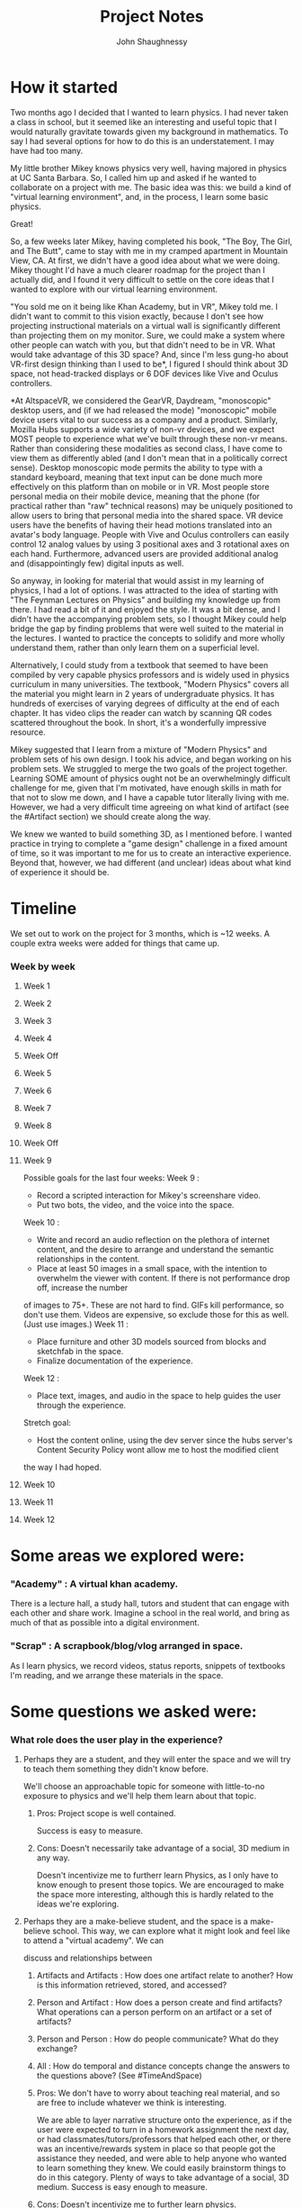 #+TITLE: Project Notes
#+AUTHOR: John Shaughnessy
* How it started 
Two months ago I decided that I wanted to learn physics.
I had never taken a class in school, but it seemed like an interesting and useful topic that I would naturally gravitate towards given my background in mathematics.
To say I had several options for how to do this is an understatement. I may have had too many.

My little brother Mikey knows physics very well, having majored in physics at UC Santa Barbara.
So, I called him up and asked if he wanted to collaborate on a project with me.
The basic idea was this: we build a kind of "virtual learning environment", and, in the process, I learn some basic physics.

Great!

So, a few weeks later Mikey, having completed his book, "The Boy, The Girl, and The Butt", came to stay with me in my cramped apartment in Mountain View, CA.
At first, we didn't have a good idea about what we were doing. Mikey thought I'd have a much clearer roadmap for the project than I actually did, and I found it
very difficult to settle on the core ideas that I wanted to explore with our virtual learning environment.

"You sold me on it being like Khan Academy, but in VR", Mikey told me.
I didn't want to commit to this vision exactly, because I don't see how projecting instructional materials on a virtual wall is significantly different than
projecting them on my monitor. Sure, we could make a system where other people can watch with you, but that didn't need to be in VR. What would take advantage of
this 3D space? And, since I'm less gung-ho about VR-first design thinking than I used to be*, I figured I should think about 3D space, not head-tracked displays or
6 DOF devices like Vive and Oculus controllers.

*At AltspaceVR, we considered the GearVR, Daydream, "monoscopic" desktop users, and (if we had released the mode) "monoscopic" mobile device users vital to our success
as a company and a product. Similarly, Mozilla Hubs supports a wide variety of non-vr devices, and we expect MOST people to experience what we've built through these
non-vr means. Rather than considering these modalities as second class, I have come to view them as differently abled (and I don't mean that in a politically correct sense).
Desktop monoscopic mode permits the ability to type with a standard keyboard, meaning that text input can be done much more effectively on this platform than on mobile or in
VR. Most people store personal media on their mobile device, meaning that the phone (for practical rather than "raw" technical reasons) may be uniquely positioned to allow
users to bring that personal media into the shared space. VR device users have the benefits of having their head motions translated into an avatar's body language. People
with Vive and Oculus controllers can easily control 12 analog values by using 3 positional axes and 3 rotational axes on each hand. Furthermore, advanced users are provided
additional analog and (disappointingly few) digital inputs as well.

So anyway, in looking for material that would assist in my learning of physics, I had a lot of options. I was attracted to the idea of starting with "The Feynman Lectures on Physics"
and building my knowledge up from there. I had read a bit of it and enjoyed the style. It was a bit dense, and I didn't have the accompanying problem sets, so I thought Mikey could
help bridge the gap by finding problems that were well suited to the material in the lectures. I wanted to practice the concepts to solidify and more wholly understand them, rather
than only learn them on a superficial level.

Alternatively, I could study from a textbook that seemed to have been compiled by very capable physics professors and is widely used in physics curriculum in many universities. The
textbook, "Modern Physics" covers all the material you might learn in 2 years of undergraduate physics. It has hundreds of exercises of varying degrees of difficulty at the end of
each chapter. It has video clips the reader can watch by scanning QR codes scattered throughout the book. In short, it's a wonderfully impressive resource.

Mikey suggested that I learn from a mixture of "Modern Physics" and problem sets of his own design. I took his advice, and began working on his problem sets.
We struggled to merge the two goals of the project together. Learning SOME amount of physics ought not be an overwhelmingly difficult challenge for me,
given that I'm motivated, have enough skills in math for that not to slow me down, and I have a capable tutor literally living with me.  However, we had a very
difficult time agreeing on what kind of artifact (see the #Artifact section) we should create along the way.

We knew we wanted to build something 3D, as I mentioned before. I wanted practice in trying to complete a "game design" challenge in a fixed amount of time, so it was
important to me for us to create an interactive experience. Beyond that, however, we had different (and unclear) ideas about what kind of experience it should be.

* Timeline
We set out to work on the project for 3 months, which is ~12 weeks. A couple extra weeks were added for things that came up.
*** Week by week
**** Week 1
**** Week 2
**** Week 3
**** Week 4
**** Week Off
**** Week 5
**** Week 6
**** Week 7
**** Week 8
**** Week Off
**** Week 9
Possible goals for the last four weeks:
Week 9 : 
- Record a scripted interaction for Mikey's screenshare video.
- Put two bots, the video, and the voice into the space.
Week 10 :
- Write and record an audio reflection on the plethora of internet content, and the desire to arrange and understand the semantic relationships in the content. 
- Place at least 50 images in a small space, with the intention to overwhelm the viewer with content. If there is not performance drop off, increase the number 
of images to 75+. These are not hard to find. GIFs kill performance, so don't use them. Videos are expensive, so exclude those for this as well. (Just use images.)
Week 11 :
- Place furniture and other 3D models sourced from blocks and sketchfab in the space.
- Finalize documentation of the experience.
Week 12 : 
- Place text, images, and audio in the space to help guides the user through the experience.

Stretch goal: 
- Host the content online, using the dev server since the hubs server's Content Security Policy wont allow me to host the modified client 
the way I had hoped.

**** Week 10
**** Week 11
**** Week 12
* Some areas we explored were:
*** "Academy" : A virtual khan academy. 
There is a lecture hall, a study hall, tutors and student that can engage with each other and share work. 
Imagine a school in the real world, and bring as much of that as possible into a digital environment.
*** "Scrap" : A scrapbook/blog/vlog arranged in space. 
As I learn physics, we record videos, status reports, snippets of textbooks I'm reading, and we arrange these materials in the space. 
* Some questions we asked were:
*** What role does the user play in the experience?
**** Perhaps they are a student, and they will enter the space and we will try to teach them something they didn't know before. 
We'll choose an approachable topic for someone with little-to-no exposure to physics and we'll help them learn about that topic.
*****     Pros: Project scope is well contained.
           Success is easy to measure.
*****     Cons: Doesn't necessarily take advantage of a social, 3D medium in any way.
           Doesn't incentivize me to furtherr learn Physics, as I only have to know enough to present those topics.
           We are encouraged to make the space more interesting, although this is hardly related to the ideas we're exploring.

**** Perhaps they are a make-believe student, and the space is a make-believe school. This way, we can explore what it might look and feel like to attend a "virtual academy". We can
   discuss and relationships between
****** Artifacts and Artifacts : How does one artifact relate to another? How is this information retrieved, stored, and accessed?
****** Person and Artifact : How does a person create and find artifacts? What operations can a person perform on an artifact or a set of artifacts?
****** Person and Person : How do people communicate? What do they exchange?
****** All : How do temporal and distance concepts change the answers to the questions above? (See #TimeAndSpace)
***** Pros: We don't have to worry about teaching real material, and so are free to include whatever we think is interesting.
           We are able to layer narrative structure onto the experience, as if the user were expected to turn in a homework assignment the next day,
             or had classmates/tutors/professors that helped each other, or there was an incentive/rewards system in place so that people got the
             assistance they needed, and were able to help anyone who wanted to learn something they knew.
           We could easily brainstorm things to do in this category.
           Plenty of ways to take advantage of a social, 3D medium.
           Success is easy enough to measure.
***** Cons: Doesn't incentivize me to further learn physics.
           Project scope balloons easily.
           We are encouraged to make the space more interesting, although this is hardly related to the ideas we're exploring.

**** Perhaps they are no one but ourselves in the future. In that case, perhaps we are just "scrap booking", "blogging", "vlogging", or "vrlogging" in a 3D space. Alternatively,
   it is a "memory palace" I use to remember concepts, store notes, and arrange content spatially.
***** Pros: Success is easy to measure.
           I am incentivized to learn more physics.
           Project scope only balloons as we broaden documentation requirements.
           I'm not sure if it takes advantage of the medium in any way that 2D doesn't.
           The space requirements are minimal, as the content we put in it is most important.
***** Cons: Doesn't teach anyone else anything.
           Is focused on me, and follows MY development.
           Harder to convince Mikey that this is interesting.

*** What role do we, as content creators, play?
**** We are instructors, and so we fill the space with teaching content.
*****     Pros: I learn certain material well enough to teach it.
*****     Cons: I only need to learn material at the rate that we codify what I learn into lessons, which takes MUCH longer than learning it in the first place.
****   We are the subject of the content in the space.
******     Pros: We understand the subject material well.
******     Cons: Other people may find it significantly less engaging that content that is actually related to physics.
****   We are collectors. 
Our job is to arrange content other people have created in an interesting or useful way.
******     Pros: Fewer original content requirements.
           High quality content enters the experience.
           Focus more on the experience of the user than on each piece of content.
******     Cons: Content is less customized to our desires. We may end up following a track that has already been laid out rather than find out own way.
   
* Challenges
*** Limiting project scope 
Among the most difficult parts of this project for me has been settling on its scope.
At work, my scope is in part chosen by the anxiety I feel due to social pressures related to my ability to contribute meaningful changes to the code of my project.
The more anxious I feel that I should contribute something to the project, the more immediate the target of my thinking becomes. When I am feeling comfortable with my 
level of output, I also feel more comfortable to widen the range of topics I will think about.
On this project, however, the goals that Mikey and I express are the sources of this type of anxiety. There are competing motivations. I want to express thoughts that 
I have, and simultaneously explore them. Being able to meaningfully communicate or explore my ideas in a certain amount of time means to restrict the scope of those 
thoughts. Previously when working on "creative projects", the amount of scope limitation I've had to do is shallow. There was enough in common among the ideas close at 
hand to be able to simply "go in a direction" and be on the way to most or all of my ideas. In this project, I've had enough time to get to an INTERACTIVE FOUNDATION of
a SPECIFIC FRAMEWORK. Once such a framework is reached, specific ideas must be chosen (and others EXCLUDED) from the expression. This is an obvious limitation, but it is 
not obvious to me how "best" to do it (or what kind of trade-offs I can make in the process). Experience of this type is one of the most significant take-aways for the 
whole project, since I think it is a critical factor in whether or not the artifacts I create satisfy my desire to express and explore ideas.

*** Is choosing project constraints equivalent to evaluating values? 
The project seems to be a decision to prioritize one set of thoughts and activities over others.
Sure, _all of my activities_ are of this nature, but in conceptualizing this project there is a _major_ difference.
This difference is that I consider this project to be occupying my "free" time. What I mean by that is that I've internally
excused certain activities from most internal criticism:
- While exercising or eating, I "justify" my action with the thought that it's acceptable for me to spend time and energy on maintaining my health.
- While working, I "justify" my action with the thought that "Mozilla", as the beneficiary of my work, is doing "good" for lots of people, 
and I care about doing good for those people. Since "Mozilla" provides me with a SIGNIFICANT amount of resources, I should make sure that 
I do my best to provide AT LEAST AS MUCH to "Mozilla" and the rest of humanity. Unfortunately, this is incredibly difficult to measure or 
actually conceptualize. I also justify this action with the thought that as a SKILLED/SPECIALIZED LABORER, I can contribute MORE VALUE to 
many causes in the future by BUILDING SKILLS and concentrating on my work now. While this has failed to materialize, I still think this is 
due to my relative inexperience and that I will be better equipped to help people as I build skills.
- While socializing, I "justify" my action by considering how social interaction helps maintain my health, but more importantly, I think about 
how certain wisdom is more likely to be gained by spending time with people who are not like me. This means that I feel _badly_ about certain 
types of social engagements, because in associating only with those in a similarly priveleged environment as my own, I worry that I continue the
and strengthen the system of oppression simply by participating in existing social network in that realm. This is especially challenging because
these associations are beneficial to me in ways I think will translate to benefitting other people too, (e.g. building skills by hanging around 
more skilled people).

The notion of "free" time to me, means that it's unallocated time/energy to spend on activities I've not already internally "justified".
A philosophical problem with this outlook is that these justifications are not rigorous and I don't know how to make them rigorous. 

Not to get TOO circular or lost in my reasoning, but how do I grapple with the idea of consciousness as explored by Daniel Dennett, or 
identity as explored by my own experience and the recounting of the experiences of others? Identity to me is a terribly difficult idea 
to "deconstruct".

*** Forming habits, being effective, improving leadership skills
In the "mana metaphor", you have a tank of mana that you can spend on activities / thoughts while you're awake.
If you spend mana the same way each day, those activities you spend mana on become less expensive.
Thus, changing what you spend mana on is expensive. Changing a habit is difficult because you are reallocating mana.

Mana spent on certain activities and thoughts might have compounding effects. (Learning about something early on 
may unlock insights for "free" later, so that it's better to spend the mana early on rather than later, even if the 
immediate benefits of spending the mana is the same).

Decreased mana costs in certain areas means that specialization and habit forming has real benefits.

Managing mana and time as limited resources means that allocation strategies have a significant effect on outcomes.

During this project, I've tried to form the habit of spending "free" time on "meaningful" (here defined as "helpful to 
the project") activities and thoughts. Such habit forming has cost significant mana, and I seemed to have limited 
success. These habits have not been created or adjusted for free. I seem to have changed other habits as well, namely 
that I exercise far less than I had before the beginning of the project, and I see friends far less. I did not (and 
do not know how to) measure the interconnectedness of these observations.

Measuring my effectiveness on the project via our waffle.io board has been simultaneously helpful and discouraging.
It is helpful because it establishes the metric by which we measure distance to our goals and milestones. It is 
discouraging because of how effortful it has been to stick to those tasks in waffle, and thus to stick to the 
spirit and intentions of the original project. The more specific the requirements of the project, the more specific 
the metric of effectiveness, and the more difficult (it seems) to maintain interest in those specific requirements as 
time goes by. However, a certain level of specificity is required or else you aren't really going "toward" any goal.
("Do something creative" is not a very specific task. It is easy to accomplish, but it's difficult to say whether 
it leads anywhere you want to go.)

Related to this is the idea that "I" am not in total control of what I think about, and success depends on pursuing 
goals that are enough in line with the ideas that take control of ME, given certain mana and time constraints. Dave 
Chappelle expresses this idea in "Comedians in Cars Getting Coffee". You want the _idea_ to be the creative driver of 
the car, and you want to be in the car. You aren't the driver. Sometimes you're not even in the passenger seat. You 
may not be dressed to go out but the car pulls up and tells you to get in. Alternatively, you can try to drive the 
car, but if you do that, you'll be driving but you won't know where to go. The idea won't be in the car with you.
Once in a while an idea will drive you around and tell you to take the wheel. You do, and it feels great, but it's 
temporary, and you had better not lose the idea or drive off a cliff.

Working together with another person on this project while maintaining some kind of "ownership"/veto power/director role
has given me experience with a kind of small-scale leadership. As with other leadership experiences in my life, the 
best thing I know how to do (and the area I know how to criticize myself for and improve on) is to set an example of how 
I want the activities we do to be conducted. 

While it is OK to not know things, it seems VERY IMPORTANT to communicate what is known, what is NOT known, and what 
we KNOW we don't know, but want to know. In other words, "What question are we trying to answer in this brainstorming session?"
or "What is the _goal_ of these activities I'm spending time on?" should have answers, especially when I'm directing 
_other peoples' time and mana_ (in exchange for money or anything else). My leadership skill is proportional to my ability
to _not waste peoples' time_ or to direct their time to activities worth doing.

*** Thinking too wide, too large, too much, and too hard
I seem to only be effective on a few tasks. Having too many books on my reading list gives me severe anxiety and learner's block.
I need to narrow my focus to only a few things. Casting too wide a net is detrimental.

I seem to only accomplish things that are relatively near at hand. I need a series of small wins to feel motivated enough to continue.
Small wins build on themselves to make large achievements possible, but setting out to accomplish large things is often a recipe for failure.

Thinking about something wholly means to shut out everything else. Doing this for a long time involves serious risk. During week 8 of the 
project, I thought about almost nothing besides work and the project. I dreamt about them. They filled my conscious and unconscious head. 
I failed to advance the project in any measurable way (and therefore, it felt, in any meaningful way). My anxiety shot up.

Trying to understand things is taxing. If you spend all your time trying to understand what you're trying to do, you won't do it. This document
is partially a product of this bad strategy.

*** Drug use and escapism
When I use cannabis to get high, I tend to think less about what I don't know, and to become enthralled with things I think about or do know.
I can't talk or think clearly. I tend to bring more awareness into my body. I let some of my goals (and their accompanying anxieties) go for a 
few hours.

There are a lot of reasons why I resort to smoking weed. Escaping thought patterns that cause me pain, or to pursue/manufacture patterns that 
cause me pleasure, might explain them.

I have a kind of idea that I should "be the best I can be", which is very difficult when I don't know what it means to be the best I can be or
how to do that, even if I decide what best means. It feels a lot like I try to put everything I know about the world together for a more unified 
understanding / perspective and I do this often. People have told me they notice that I am introspective. Those comments stick out to me because 
I think I am introspective. Activities like writing in my diary or these notes, or trying to apply the lessons people around the world are 
trying to get across to the groups I belong to are introspective. At a meta level, I have no idea whether my introspective techniques are "time/mana
well spent". I would smoke, drink, play video games, etc every day. I wanted to ease pain of introspection, and of living with so much uncertainty 
(both at the object level, where I was bad at my job, and the meta level, where I didn't know how to act to get better at living). I tried to cure 
the "boredom" of living "rightly", which meant to focus at the object level on one thing at a time so that I at least felt like I was going 
somewhere.

It's not much of a mystery why in the last couple months, I've had a much more difficult time avoiding cannabis and other patterns of escapism.

I've started to "lose myself" in my work again, "working" for 10-12 hours a day or more (with widely varying degrees of focus, but with an honest attempt 
to focus and continue growing my knowledge almost the whole time). This is dangerous by itself, although I feel a little bit like the character in 
"Whiplash" in that I have a VERY STRONG DESIRE to get better at what I'm doing at work and I feel VERY UNSATISFIED at my current level of skill while 
maintaining an INTENSE MOTIVATION to do the work necessary to improve.

*** The final four weeks
The challenge for me for the last four weeks is to leave the meta level and remain at the object level in deciding how to act and 
what to do with myself.
In order to succeed I think I need to expand _less_ at work by focusing on _immediate tasks_ and _our_ codebase, rather than on 
e.g. Realtime Rendering 4th ed., Game Engine Architecture 3rd ed., Programming Rust, WASM, Jai, ECS, Input, Data oriented design,
3D maths, NURBS, VR/AR technology at large, communication, information, etc. These kinds of things consume a HUGE PORTION of my 
mental energy, but in order to deliver real progress on hubs while still having enough mana in the tank to advance this project,
I NEED TO SACRIFICE SOMETHING. 
I am consistently failing to make advances on this project, and it feels as though I spend as much mana as I possibly can at work 
and have almost nothing to work with on the project. It may be that my discipline/determination muscles are improving or I'm lowering 
the mana cost of the creative activities of the project, but I'm still not getting the results I want. I need to adjust until the 
results appear.

* Too much information?
*** (cont)
When I decided I wanted to learn physics, there were hundreds of options for me to choose as a "primary source" from which I could learn.
I first chose "Feynman's Lectures on Physics" because I had read a bit about it and I was attracted to the idea of learning from such a well-reknowned thinker.
Then, since "University Physics" seemed to be such a widely used textbook in modern universities (and Mikey recommended it over Feynman's Lectures as a way to 
obtain practical knowledge and problem solving skills), I switched to use that as my primary source.
It wasn't until Week 7 that I considered looking through many more options I could have used as primary sources. I could have followed the lectures in an 
intro-to-physics online course. There were MANY to choose from. In one sitting, I found ~10, most of which had problem sets, video lectures, exams, and class notes.
I consulted message boards like Reddit and Quora to see what other people recommend. I consulted wikipedia, which had ~10 textbooks referenced from the Classical
Mechanics page.

When we talk about how to improve the ability for people to learn, surely we can admit that free, high quality learning material now exists for a huge amount of 
the curriculum at universities. How then, do we proceed?

Sites like Coursera attempt to increase the number of participants who complete their courses. 
They restrict access to learning material except during certain times of the year. 
Just as a typical university may offer classes beginning in the Fall and the Spring, so too do online "universities" declare a start and end date to their courses. 
This might help in a few ways (although I do not have the data to know whether it actually does help)
**** Students who ask questions are more likely to find peers who are studying the material at a similar pace, allowing people to better help each other learn. 
**** Students have an incentive to finish the course before the materials are restricted.
*** (cont)
Online universities also offer degrees and certificates of completion. Again, I don't have the data to assess whetherr these really help.

For some of my most difficult courses during my undergraduate program, my classmates suggested I use certain online video lectures to supplement my course readings.
These seemed to be helpful to me, as hearing an explanation of a concept from two different knowledgable speakers seems to help reinforce my understanding.

Every audience has a different set of needs. Communication is most effective it is perfectly addresses the needs of its audience.
The differences between audiences are not superficial. 
This is not, "Update the objects referred to by a textbook's math exercises to appeal to what the kids these days care about." 
This is, "Alice already studied Calculus, Bob has not", or "This lesson is in English, but I don't speak English."

This, I think, is not unique to the domain of education. This is an inherent property of communication.

Certain structures give better affordances for bridging the gap between utterance and interpreter. The wikipedia page on "Classical Mechanics" contains enough links
to other pages and external references for me to fill the gaps of my knowledge as I encounter them:

#todo can org documents display markdown?
```
If a constant force F is applied to a particle that makes a displacement Δr,[note 2] the work done by the force is defined as the scalar product of the force and displacement vectors:

    W = F ⋅ Δ r . {\displaystyle W=\mathbf {F} \cdot \Delta \mathbf {r} \,.} W=\mathbf {F} \cdot \Delta \mathbf {r} \,.

More generally, if the force varies as a function of position as the particle moves from r1 to r2 along a path C, the work done on the particle is given by the line integral

    W = ∫ C F ( r ) ⋅ d r . {\displaystyle W=\int _{C}\mathbf {F} (\mathbf {r} )\cdot \mathrm {d} \mathbf {r} \,.} W=\int _{C}\mathbf {F} (\mathbf {r} )\cdot \mathrm {d} \mathbf {r} \,.
```

Here, the words `force`, `particle`, `displacement`, `work`, `scalar product`, `vectors`, `position`, `path`, and `line integral` are all either defined on this page or linked to 
their own wikipedia pages. That's pretty good. That's practically the Memex. That's Tim Burners Lee's hypertext. (Note that it's not Ted Nelson's hypertext). Google scholar is 
a pretty good example of this too, although you typically need to consult additional resources to find the text of the publications, and the references between them are not 
typically "deep linked" (and instead point you to the whole article/book/content rather than a specific passage).

However, there is no easy way for a wikipedia page to offer two explanations of a phenomenon, aimed at two different audiences. (The exception to this is that there exist 
separate wikis for different languages. I don't know how the pages for the "same" concept in different languages relate to one another.)

The wiki format is pretty good at allowing readers to fill the gaps of their own knowledge. However, it is unclear how to apply a wiki structure to realtime conversation, or even 
the asynchronous, non-realtime communication we've grown accustomed to with tools like reddit and slack. (Note that threading is better on reddit than on slack, but several of the 
same problems exist).

#todo I'm getting tired and I suspect this section will need some cleanup.

* An alternative information structure
Beware: half baked ideas ahead.

*** Imagination Time:

I go to a webpage. Once the page loads, my user agent downloads images for hundreds of related sites.
My user agent doesn't connect to all of those sites directly, however, there is some computer performing real requests on my behalf,
and then sends me screenshots. This computer (which is a part of my user agent, but which is physically separate due 
to computational concerns), also sends me metadata about _how_ the related sites are related.
With these images and data, my user agent constructs a scene around me based on various SQL-like queries I am "passively" performing.
The results of these queries allow me to understand relationships between pieces of web content and answer questions like the 
ones below (See "I access a video"). If I navigate to a new page, my local user agent and my remote user agent work together to 
update the scene and the information I'm accessing, computing, and displaying.
  
*** Imagination Time:

I access a video (https://www.foo.com/foo.webm).
I like the video, I want to know
  - Who made the video? 
  - Did they release more videos like this one?
  - Are there other videos by different creators?
  - What inspired this work? Is this a derivative or adaptation?
  - Who else has watched this video? Recently?
  - How are people finding this video? What do they access afterwards?
  - What do my friends think of this video?
  - Has anyone at work mentioned this video before?
I think
  - This reminded me of another video I've seen.
  - This reminded me of a passage in a book I read.
  - This made me laugh, but it also made me sad.
  - This is related to that "conversation" I was participating in last week.
  - I didn't finish, so I should save this for later.
  - A comment someone made about this clip reminded me of a comment someone else made of a passage of a book.
  
I want to understand everything on the Classical Mechanics wikipedia page.
I think
  - I know some of these things, but not others.
  - I wonder who else is accessing this content now or has accessed it recently.
  - What do those people know? Where do we overlap? Where do we differ?
  - Which parts of this are the easiest for me to understand?
  
I missed the beginning of a meeting with my distributed team due to connectivity issues.
I think
  - What happened since the start of the meeting?
Perhaps I can inform my colleagues that I'm present, but will watch from the beginning.
Perhaps I can speed up time to watch it unfold, then eventually catch up.
  - How is the text backchannel associated with the meeting as it elapsed?
I witness a conversation between my peers where I could provide valuable input. I think
  - How do I know whether this input will still be valuable if I offer it now?
  - Can I provide the input directly in this moment of "time", or, within the context of the 
conversation artifact as it was when I witnessed it? (This is important, because the meeting 
unfolds in a 3D context, where artifacts inhabit the space. Once I catch up to where my peers
are along some time-like dimension, these artifacts have changed or been removed. The "time-like"
dimension is not very timelike, so I will instead refer to it as the "graph". It may, in fact,
not be a graph, and instead by represented as some relational database tables.)

My teammate misses the beginning of a distributed team meeting. I see that he is present, but 
is reviewing what has already transpired.
  - I want to say hello to him, even though he is accessing the conversation at a different 
place in the graph. "Where" does that message live? What _is_ it? It has a sender, a receiver,
and a time sent, but the sender also has a context, the receiver has a context, and maybe the 
universe has a context (which may be a temporal/transaction ID as explained by Rich Hickey in
"Deconstructing the Database").
  - Something I said at some point during the meeting was incorrect. I don't want my coworker 
to spend 5 minutes watching the rest of the team correct my confusion, so I want to mark a 
previous utterance as "corrected" and briefly explain what happened.
   - My teammate added something to the conversation that already transpired between me and 
another teammate. I want to jump back into that context, replay the previous 15 seconds, and 
listen to what my teammate added. From there, I may respond. If further communication is required,
he may join me there as I listen to the recorded messages, so that we can resume in realtime, 
from that context.
   - We resume from that context, and my teammate has not yet caught up to "where" or "when" 
I "was" in the "meeting" when he first connected. 
   - After talking a while, I realize it would be helpful us to pause and wait until he absorbs 
the rest (or specific subsections of) the conversation he has still not yet caught up with.
So, I "mark" the parts of the "conversation" I want him to traverse through before we continue.
Once he does that, we will talk in a _new_ context, one where the fact that both he and I have 
traversed certain parts of the graph is reflected. The tool helps us configure which 
visual/spatial/computational artifacts we want to include in the context where we will meet again.

Once I begin talking about a dream like this, it is easy for me to relate this back to my desire 
for different learning materials and tools to exist. It's not enough that are valuable utterances
in the meeting (or helpful explanations in a textbook), I need to be able to traverse through 
those utterances with other people, know what they know and don't know, and create a context where
our conversation is most effective.

So, suppose a week goes by and things have changed. Do we start conversing entirely from scratch?
I think not. In text, we don't. It's continuous in slack, but not necessarily continuous on github 
issues. Significant time goes by between bursts of messages, and a lot has changed in the meantime.
Github issues are labeled. Github issue comments are not, but at least they're linkable.

*** Metric spaces on information
How similar is one idea to another? 
What does it mean for the "same" idea to be represented in two different ways?
What kinds of distance functions (metrics) can we define on ideas?
There are two problems to solve: 
- What is the set?
- What is the metric?
Once we define metric spaces, we can ask:
- What useful/meaningful queries can we perform?
- How do we present query results? 
- How do different metrics and sets grant different comprehension capabilities?

* #TimeAndSpace
We had an easy time talking about some of the ramifications of temporal differences between participants and artifacts. Our conversation and understanding essentially reflected
a variation on Johansen's (1988) time and place matrix. This, I think, is a shortcoming of our own imagination and descriptive capabilities. It seems that describing the
alternative information structures I have in my head is still too difficult. This, I think, is because they are still not well formed. Perhaps, in trying to solidify them, I
will ultimately fail. Will that be because the visions in my head are fundamentally flawed, only possible as illusions? I suspect not. I think probably the "right" idea won't
come out easily, but I think there is enough of a nugget of an idea in here that something

--

Another set of ideas to consider here are those presented in "Understanding Comics" by Scott McCloud. He talks about how visual language is composed of the same "stuff" that 
written language is, and that we have used these "languages" express a subset of all expressible ideas. 

How we display information is of critical importance, because the effort involved in expressing and understanding information plays a significant role in how "much" information 
we end up gathering. See "The Visual Display of Quantitative Information" by Edward Tufte.

Another interesting idea related to this is one expressed in _Maps of Meaning_, by Jordan Peterson. Here he separates those things that are measured by the scientific process
(those things that can be intersubjectively agreed-upon), from those things that _really do exist_ but that cannot yet (or perhaps ever) be measured by the scientific process
because of their subjective nature. Those things in camp 2, Peterson argues, are what make up the substance of myth (and religion and fiction and tradition etc).

* #Artifact 
From the Latin _arte_, meaning "by or using art" and _facere_ or _factum_, meaning "make" or "something made". It is "an object made by human beings", but here we
widen our definition to include "objects" to include digital "objects" or patterns, and don't limit it to only those things made by humans. When I use the word, I mean something
that can be experienced in some way, can be "pointed to" by a link or type of reference. Artifacts help us to communicate with and understand each other. Words are artifacts.
Face to face conversation that isn't recorded is the creation of "temporary" artifacts of speech and body language. The structure of artifacts matter, and they matter a LOT.
Version control systems like git allow people to manage change to the artifacts they create and run together. Conversations in IRC are functionally different when there is a
built-in mechanism for archiving messages or not. The basic slack conversation artifact structure is a set of named sequences of utterance artifacts (text, emoji, video, links, etc.),
sorted chronologically. Slack threads adds a second dimension to each of these named sequences, giving people the option of appending a "threaded utterance" artifact onto
the "main line" utterance artifact. While these threads allow certain types of communication to happen that would be difficult to do before (e.g. having several simultaneous
conversations happening in the same original named sequence), they are also riddled with problems (e.g. I only know about activity in threads that I've participated in. I could
miss out on any number of messages if I don't scroll backward through the main named sequence to see if threads I haven't participated in have changed since I last looked).
In my opinion, threads are a bandaid on top of a fundamentally ineffective structure of communication. While it may be "easy" to understand threads of utterances arranged
chronologically, this default arrangement makes it extremely difficult for certain types of communication to happen over a long period of time with a large number of people.
Thus, people resort to a plethora of other artifact / document structures like Google Docs, wikis, can-ban boards, "stand up" meetings, and all of AGILE. I am extremely
interested in researching and developing tools and social norms that help people overcome certain communication difficulties for better understanding. This is literally
my favorite topic of conversation and independent "research" (which I put in quotation marks because I have read remarkably few research papers on this topic given how much I
talk and think about it). Some research into alternative structures have had partial success, but few have come to fruition outside of small research groups.
(See Compendium (https://en.wikipedia.org/wiki/Compendium_(software)), Issue-based information system (https://en.wikipedia.org/wiki/Issue-based_information_system), Memex,
and Xanadu.)

* #Ideas
*** Memex. As We May Think, Vannevar Bush 1945
*** Xanadu, Ted Nelson
*** Micropayments for Web Content, Ted Nelson and Jaron Lanier
*** Relational Algebra, Edgar F Codd
"A relational model of data for large shared data banks" https://dl.acm.org/citation.cfm?id=362685

Relational databases helped solve problems for application developers that needed store vast quantities of structured data,
while allowing them more flexibility in rearranging that data, migrating to different storage hardware, and viewing that data 
differently at different "view layers" of an application. (Sorry, I'm accidentally borrowing terms from Model-View-Controller architecture)

It seems to me that I face similar problems in trying to communicate across time with groups. We adopt social conversation strategies 
to better take advantage of existing tools like Slack. We practice "good thread hygene", keep chatter in public channels to a minimum,
and try to avoid alerting people to updates of a conversation unnecessarily. Still, our best efforts seem (to me) to be failing in several 
major ways.

**** How can we onboard a new person onto our team? How do we document the process by which we reached the point we're at, the decisions we've 
made, and the design discussions we've had so far? How can a new person distinguish between ideas we've considered and decided against vs 
ideas we haven't yet considered? 

**** How can we check to see whether the arguments we've made to justify techinical or design decisions are still true or relevant? Generally 
speaking, we test and hypothesize about very few of the decisions we make. 

**** How can someone on another team come to understand our goals, motivations, current state, and path?
**** How can we append information, summarize, or remix conversations?
In other words, how do we create shared artifacts without rewriting everything that has been discussed so far? How do we keep the history and origin 
of ideas in tact, while still correcting and rewriting them.
**** TODO: List and explore more ways our communication is failing.

To me it seems that time is one of many, many axes by which you may want to sort content. Are there better primitives we can wield while 
communicating / creating artifacts that support rapid, realtime communication as well as iterative, long-term design? Can we create the tools 
by which we allow larger and larger groups of people to effectively communicate and share information?

Can relational algebra play a role in this?

*** Bootstrapping, Doug Engelbart
Create tools that elevate human capabilities. Then with elevated abilities, create better tools.
*** Humane computing, Dynamic Land, Bret Victor
Visible, public, collaborative work.
*** Visible Evidence, Visual Display of quantitative information, Edward Tufte
*** Answer "why?" before focusing on "how?". Prototyping before Braid, Jonathon Blow
This just helped me to prioritize certain things on the project before others.
*** 80/50, (Raph Koster? Citation Needed)
If you aren't done with 80% of your game by the time you've spent 50% of your development budget, you're behind schedule.
*** It doesn't have to be amazing to be useful. Khan Academy started because a surpring number of people used the videos Salman Khan made for his nephews. 
*** Record Facts, "Deconstructing the Database", Rich Hickey
*** Understanding Comics, Scott McCloud
*** Computer Supported Cooperative Work (CSCW)
*** Consciousness, Daniel Dennett 
